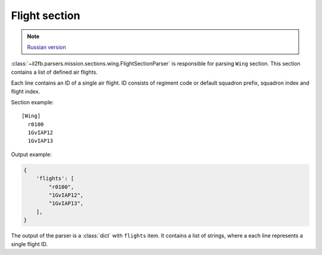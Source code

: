 .. _flight-section:

Flight section
============

.. note::

    `Russian version <https://github.com/IL2HorusTeam/il2fb-mission-parser/wiki/%D0%A1%D0%B5%D0%BA%D1%86%D0%B8%D1%8F-Flight>`_

:class:`~il2fb.parsers.mission.sections.wing.FlightSectionParser` is
responsible for parsing ``Wing`` section. This section contains a list of
defined air flights.

Each line contains an ID of a single air flight. ID consists of regiment code
or default squadron prefix, squadron index and flight index.

Section example::

  [Wing]
    r0100
    1GvIAP12
    1GvIAP13

Output example:

.. code-block:: python

  {
      'flights': [
          "r0100",
          "1GvIAP12",
          "1GvIAP13",
      ],
  }

The output of the parser is a :class:`dict` with ``flights`` item. It contains
a list of strings, where a each line represents a single flight ID.
